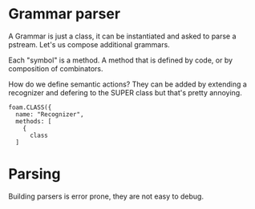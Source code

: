 * Grammar parser

  A Grammar is just a class, it can be instantiated and asked to parse
  a pstream. Let's us compose additional grammars.

  Each "symbol" is a method.  A method that is defined by code, or by
  composition of combinators.

  How do we define semantic actions?  They can be added by extending a
  recognizer and defering to the SUPER class but that's pretty
  annoying.

  #+BEGIN_EXAMPLE
  foam.CLASS({
    name: "Recognizer",
    methods: [
      {
        class
    ]
  #+END_EXAMPLE

  

* Parsing
  Building parsers is error prone, they are not easy to debug.
